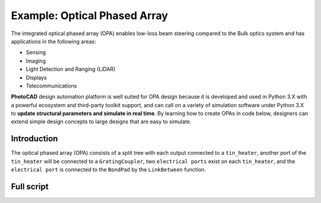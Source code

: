 Example: Optical Phased Array
^^^^^^^^^^^^^^^^^^^^^^^^^^^^^^^^^^^^^^^^^^^^^^^^^^^^^^^^^^^
The integrated optical phased array (OPA) enables low-loss beam steering compared to the Bulk optics system and has applications in the following areas:

* Sensing
* Imaging
* Light Detection and Ranging (LiDAR)
* Displays
* Telecommunications

**PhotoCAD** design automation platform is well suited for OPA design because it is developed and used in Python 3.X with a powerful ecosystem and third-party toolkit support, and can call on a variety of simulation software under Python 3.X to **update structural parameters and simulate in real time**. By learning how to create OPAs in code below, designers can extend simple design concepts to large designs that are easy to simulate.


Introduction
------------------------------------------
The optical phased array (OPA) consists of a split tree with each output connected to a ``tin_heater``, another port of the ``tin_heater`` will be connected to a ``GratingCoupler``, two ``electrical ports`` exist on each ``tin_heater``, and the ``electrical port`` is connected to the ``BondPad`` by the ``LinkBetween`` function.

Full script
-----------------------------------------
